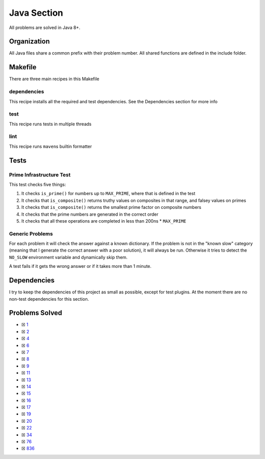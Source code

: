 Java Section
============

.. |Javai| image:: https://img.shields.io/github/actions/workflow/status/LivInTheLookingGlass/Euler/java.yml?logo=github&label=Java%20Tests
   :target: https://github.com/LivInTheLookingGlass/Euler/actions/workflows/java.yml
.. |Java-lint| image:: https://img.shields.io/github/actions/workflow/status/LivInTheLookingGlass/Euler/java-lint.yml?logo=github&label=Linting
   :target: https://github.com/LivInTheLookingGlass/Euler/actions/workflows/java-lint.yml
.. |CodeQL| image:: https://img.shields.io/github/actions/workflow/status/LivInTheLookingGlass/Euler/codeql.yml?logo=github&label=CodeQL
   :target: https://github.com/LivInTheLookingGlass/Euler/actions/workflows/codeql.yml
.. |Ja-Cov| image:: https://img.shields.io/codecov/c/github/LivInTheLookingGlass/Euler?flag=Java&logo=codecov&label=Java%20Cov
   :target: https://app.codecov.io/github/LivInTheLookingGlass/Euler?flags%5B0%5D=Java

|Javai| |Ja-Cov| |Java-lint| |CodeQL|

All problems are solved in Java 8+.

Organization
------------

All Java files share a common prefix with their problem number. All shared
functions are defined in the include folder.

Makefile
--------

There are three main recipes in this Makefile

dependencies
~~~~~~~~~~~~

This recipe installs all the required and test dependencies. See the
Dependencies section for more info

test
~~~~

This recipe runs tests in multiple threads

lint
~~~~

This recipe runs ``maven``\ s builtin formatter

Tests
-----

Prime Infrastructure Test
~~~~~~~~~~~~~~~~~~~~~~~~~

This test checks five things:

1. It checks ``is_prime()`` for numbers up to ``MAX_PRIME``, where that
   is defined in the test
2. It checks that ``is_composite()`` returns truthy values on composites
   in that range, and falsey values on primes
3. It checks that ``is_composite()`` returns the smallest prime factor
   on composite numbers
4. It checks that the prime numbers are generated in the correct order
5. It checks that all these operations are completed in less than 200ns
   \* ``MAX_PRIME``

Generic Problems
~~~~~~~~~~~~~~~~

For each problem it will check the answer against a known dictionary. If
the problem is not in the "known slow" category (meaning that I generate
the correct answer with a poor solution), it will always be run.
Otherwise it tries to detect the ``NO_SLOW`` environment variable and
dynamically skip them.

A test fails if it gets the wrong answer or if it takes more than 1
minute.

Dependencies
------------

I try to keep the dependencies of this project as small as possible,
except for test plugins. At the moment there are no non-test
dependencies for this section.

Problems Solved
---------------

-  ☒ `1 <./src/main/java/p0001.java>`__
-  ☒ `2 <./src/main/java/p0002.java>`__
-  ☒ `4 <./src/main/java/p0004.java>`__
-  ☒ `6 <./src/main/java/p0006.java>`__
-  ☒ `7 <./src/main/java/p0007.java>`__
-  ☒ `8 <./src/main/java/p0008.java>`__
-  ☒ `9 <./src/main/java/p0009.java>`__
-  ☒ `11 <./src/main/java/p0011.java>`__
-  ☒ `13 <./src/main/java/p0013.java>`__
-  ☒ `14 <./src/main/java/p0014.java>`__
-  ☒ `15 <./src/main/java/p0015.java>`__
-  ☒ `16 <./src/main/java/p0016.java>`__
-  ☒ `17 <./src/main/java/p0017.java>`__
-  ☒ `19 <./src/main/java/p0019.java>`__
-  ☒ `20 <./src/main/java/p0020.java>`__
-  ☒ `22 <./src/main/java/p0022.java>`__
-  ☒ `34 <./src/main/java/p0034.java>`__
-  ☒ `76 <./src/main/java/p0076.java>`__
-  ☒ `836 <./src/main/java/p0836.java>`__
